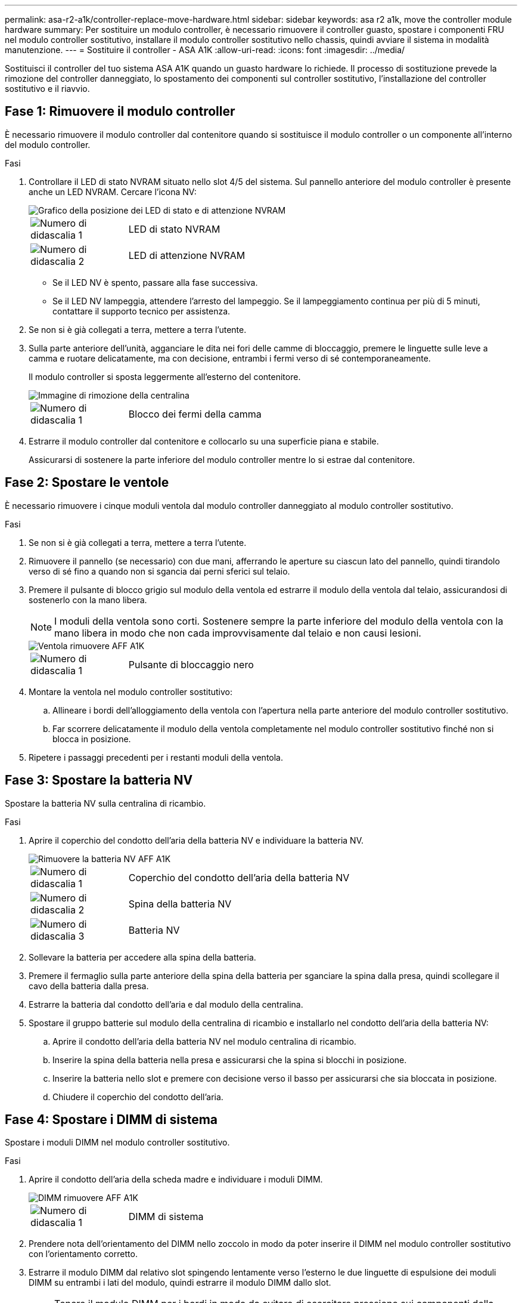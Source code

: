 ---
permalink: asa-r2-a1k/controller-replace-move-hardware.html 
sidebar: sidebar 
keywords: asa r2 a1k, move the controller module hardware 
summary: Per sostituire un modulo controller, è necessario rimuovere il controller guasto, spostare i componenti FRU nel modulo controller sostitutivo, installare il modulo controller sostitutivo nello chassis, quindi avviare il sistema in modalità manutenzione. 
---
= Sostituire il controller - ASA A1K
:allow-uri-read: 
:icons: font
:imagesdir: ../media/


[role="lead"]
Sostituisci il controller del tuo sistema ASA A1K quando un guasto hardware lo richiede. Il processo di sostituzione prevede la rimozione del controller danneggiato, lo spostamento dei componenti sul controller sostitutivo, l'installazione del controller sostitutivo e il riavvio.



== Fase 1: Rimuovere il modulo controller

È necessario rimuovere il modulo controller dal contenitore quando si sostituisce il modulo controller o un componente all'interno del modulo controller.

.Fasi
. Controllare il LED di stato NVRAM situato nello slot 4/5 del sistema. Sul pannello anteriore del modulo controller è presente anche un LED NVRAM. Cercare l'icona NV:
+
image::../media/drw_a1K-70-90_nvram-led_ieops-1463.svg[Grafico della posizione dei LED di stato e di attenzione NVRAM]

+
[cols="1,4"]
|===


 a| 
image:../media/icon_round_1.png["Numero di didascalia 1"]
 a| 
LED di stato NVRAM



 a| 
image:../media/icon_round_2.png["Numero di didascalia 2"]
 a| 
LED di attenzione NVRAM

|===
+
** Se il LED NV è spento, passare alla fase successiva.
** Se il LED NV lampeggia, attendere l'arresto del lampeggio. Se il lampeggiamento continua per più di 5 minuti, contattare il supporto tecnico per assistenza.


. Se non si è già collegati a terra, mettere a terra l'utente.
. Sulla parte anteriore dell'unità, agganciare le dita nei fori delle camme di bloccaggio, premere le linguette sulle leve a camma e ruotare delicatamente, ma con decisione, entrambi i fermi verso di sé contemporaneamente.
+
Il modulo controller si sposta leggermente all'esterno del contenitore.

+
image::../media/drw_a1k_pcm_remove_replace_ieops-1375.svg[Immagine di rimozione della centralina]

+
[cols="1,4"]
|===


 a| 
image:../media/icon_round_1.png["Numero di didascalia 1"]
| Blocco dei fermi della camma 
|===
. Estrarre il modulo controller dal contenitore e collocarlo su una superficie piana e stabile.
+
Assicurarsi di sostenere la parte inferiore del modulo controller mentre lo si estrae dal contenitore.





== Fase 2: Spostare le ventole

È necessario rimuovere i cinque moduli ventola dal modulo controller danneggiato al modulo controller sostitutivo.

.Fasi
. Se non si è già collegati a terra, mettere a terra l'utente.
. Rimuovere il pannello (se necessario) con due mani, afferrando le aperture su ciascun lato del pannello, quindi tirandolo verso di sé fino a quando non si sgancia dai perni sferici sul telaio.
. Premere il pulsante di blocco grigio sul modulo della ventola ed estrarre il modulo della ventola dal telaio, assicurandosi di sostenerlo con la mano libera.
+

NOTE: I moduli della ventola sono corti. Sostenere sempre la parte inferiore del modulo della ventola con la mano libera in modo che non cada improvvisamente dal telaio e non causi lesioni.

+
image::../media/drw_a1k_fan_remove_replace_ieops-1376.svg[Ventola rimuovere AFF A1K]

+
[cols="1,4"]
|===


 a| 
image::../media/icon_round_1.png[Numero di didascalia 1]
 a| 
Pulsante di bloccaggio nero

|===
. Montare la ventola nel modulo controller sostitutivo:
+
.. Allineare i bordi dell'alloggiamento della ventola con l'apertura nella parte anteriore del modulo controller sostitutivo.
.. Far scorrere delicatamente il modulo della ventola completamente nel modulo controller sostitutivo finché non si blocca in posizione.


. Ripetere i passaggi precedenti per i restanti moduli della ventola.




== Fase 3: Spostare la batteria NV

Spostare la batteria NV sulla centralina di ricambio.

.Fasi
. Aprire il coperchio del condotto dell'aria della batteria NV e individuare la batteria NV.
+
image::../media/drw_a1k_remove_replace_nvmembat_ieops-1379.svg[Rimuovere la batteria NV AFF A1K]

+
[cols="1,4"]
|===


 a| 
image::../media/icon_round_1.png[Numero di didascalia 1]
| Coperchio del condotto dell'aria della batteria NV 


 a| 
image::../media/icon_round_2.png[Numero di didascalia 2]
 a| 
Spina della batteria NV



 a| 
image::../media/icon_round_3.png[Numero di didascalia 3]
 a| 
Batteria NV

|===
. Sollevare la batteria per accedere alla spina della batteria.
. Premere il fermaglio sulla parte anteriore della spina della batteria per sganciare la spina dalla presa, quindi scollegare il cavo della batteria dalla presa.
. Estrarre la batteria dal condotto dell'aria e dal modulo della centralina.
. Spostare il gruppo batterie sul modulo della centralina di ricambio e installarlo nel condotto dell'aria della batteria NV:
+
.. Aprire il condotto dell'aria della batteria NV nel modulo centralina di ricambio.
.. Inserire la spina della batteria nella presa e assicurarsi che la spina si blocchi in posizione.
.. Inserire la batteria nello slot e premere con decisione verso il basso per assicurarsi che sia bloccata in posizione.
.. Chiudere il coperchio del condotto dell'aria.






== Fase 4: Spostare i DIMM di sistema

Spostare i moduli DIMM nel modulo controller sostitutivo.

.Fasi
. Aprire il condotto dell'aria della scheda madre e individuare i moduli DIMM.
+
image::../media/drw_a1k_dimms_ieops-1512.svg[DIMM rimuovere AFF A1K]

+
[cols="1,4"]
|===


 a| 
image::../media/icon_round_1.png[Numero di didascalia 1]
 a| 
DIMM di sistema

|===
. Prendere nota dell'orientamento del DIMM nello zoccolo in modo da poter inserire il DIMM nel modulo controller sostitutivo con l'orientamento corretto.
. Estrarre il modulo DIMM dal relativo slot spingendo lentamente verso l'esterno le due linguette di espulsione dei moduli DIMM su entrambi i lati del modulo, quindi estrarre il modulo DIMM dallo slot.
+

NOTE: Tenere il modulo DIMM per i bordi in modo da evitare di esercitare pressione sui componenti della scheda a circuiti stampati del modulo DIMM.

. Individuare lo slot in cui si sta installando il modulo DIMM nel modulo controller sostitutivo.
. Inserire il DIMM nello slot.
+
Il DIMM si inserisce saldamente nello slot, ma dovrebbe essere inserito facilmente. In caso contrario, riallineare il DIMM con lo slot e reinserirlo.

+

NOTE: Esaminare visivamente il DIMM per verificare che sia allineato in modo uniforme e inserito completamente nello slot.

. Spingere con cautela, ma con decisione, il bordo superiore del DIMM fino a quando le linguette dell'espulsore non scattano in posizione sulle tacche alle estremità del DIMM.
. Ripetere questa procedura per i DIMM rimanenti. Chiudere il condotto dell'aria della scheda madre.




== Fase 5: Installare il modulo controller

Reinstallare il modulo controller e avviarlo.

. Assicurarsi che il condotto dell'aria sia completamente chiuso ruotandolo verso il basso fino in fondo.
+
Deve essere a filo con la lamiera del modulo controller.

. Allineare l'estremità del modulo controller con l'apertura nel contenitore, quindi far scorrere il modulo controller nel telaio con le leve ruotate lontano dalla parte anteriore del sistema.
. Una volta che il modulo controller non riesce a farlo scorrere ulteriormente, ruotare le maniglie della camma verso l'interno fino a quando non si bloccano sotto le ventole
+

NOTE: Non esercitare una forza eccessiva quando si fa scorrere il modulo controller nel contenitore per evitare di danneggiare i connettori.

+

NOTE: Il controller viene avviato al prompt Loader non appena è completamente inserito.

. Dal prompt Loader, immettere `show date` per visualizzare la data e l'ora sulla centralina sostitutiva. Data e ora sono in GMT.
+

NOTE: L'ora visualizzata è l'ora locale non sempre GMT e viene visualizzata in modalità 24hr.

. Imposta l'ora corrente in GMT con `set time hh:mm:ss` comando.  È possibile ottenere l'ora GMT corrente dal nodo partner con il comando `date -u`.
. Possibilità di recuperare il sistema storage secondo necessità.
+
Se sono stati rimossi i ricetrasmettitori (QSFP o SFP), ricordarsi di reinstallarli se si utilizzano cavi in fibra ottica.



.Quali sono le prossime novità?
Dopo aver sostituito il controller ASA A1K danneggiato, è necessario link:controller-replace-system-config-restore-and-verify.html["ripristinare la configurazione del sistema"].
